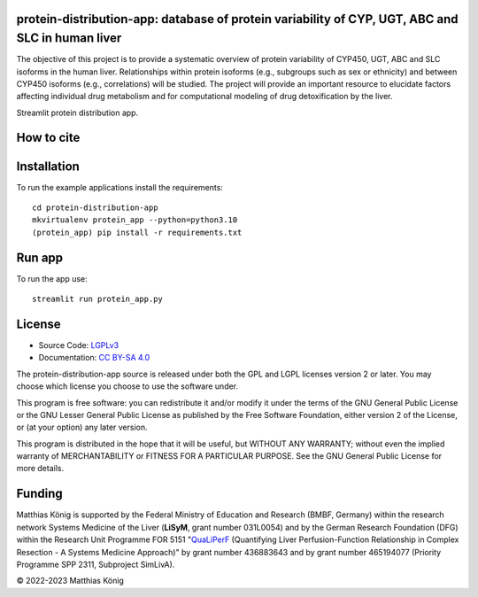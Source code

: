 .. image:: https://github.com/matthiaskoenig/protein-distribution-app/raw/main/docs/images/favicon/protein-distribution-app-100x100-300dpi.png
   :align: left
   :alt: protein-distribution-app logo

protein-distribution-app: database of protein variability of CYP, UGT, ABC and SLC in human liver
=================================================================================================

.. image:: https://img.shields.io/pypi/v/protein-distribution.svg
   :target: https://pypi.org/project/protein-distribution/
   :alt: Current PyPI Version

.. image:: https://img.shields.io/pypi/pyversions/protein-distribution.svg
   :target: https://pypi.org/project/protein-distribution/
   :alt: Supported Python Versions

.. image:: https://img.shields.io/pypi/l/protein-distribution.svg
   :target: http://opensource.org/licenses/LGPL-3.0
   :alt: GNU Lesser General Public License 3

.. image:: https://codecov.io/gh/matthiaskoenig/protein-distribution/branch/develop/graph/badge.svg
   :target: https://codecov.io/gh/matthiaskoenig/protein-distribution
   :alt: Codecov

.. image:: https://zenodo.org/badge/DOI/10.5281/zenodo.8331377.svg
   :target: https://doi.org/10.5281/zenodo.8331377
   :alt: Zenodo DOI

The objective of this project is to provide a systematic overview of protein variability of CYP450, UGT, ABC and SLC isoforms in the human liver. Relationships within protein isoforms (e.g., subgroups such as sex or ethnicity) and between CYP450 isoforms (e.g., correlations) will be studied. The project will provide an important resource to elucidate factors affecting individual drug metabolism and for computational modeling of drug detoxification by the liver.

Streamlit protein distribution app.

How to cite
===========

.. image:: https://zenodo.org/badge/DOI/10.5281/zenodo.8331377.svg
   :target: https://doi.org/10.5281/zenodo.8331377
   :alt: Zenodo DOI

Installation
============
To run the example applications install the requirements::

    cd protein-distribution-app
    mkvirtualenv protein_app --python=python3.10
    (protein_app) pip install -r requirements.txt

Run app
=======
To run the app use::

    streamlit run protein_app.py

License
=======

* Source Code: `LGPLv3 <http://opensource.org/licenses/LGPL-3.0>`__
* Documentation: `CC BY-SA 4.0 <http://creativecommons.org/licenses/by-sa/4.0/>`__

The protein-distribution-app source is released under both the GPL and LGPL licenses version 2 or
later. You may choose which license you choose to use the software under.

This program is free software: you can redistribute it and/or modify it under
the terms of the GNU General Public License or the GNU Lesser General Public
License as published by the Free Software Foundation, either version 2 of the
License, or (at your option) any later version.

This program is distributed in the hope that it will be useful, but WITHOUT ANY
WARRANTY; without even the implied warranty of MERCHANTABILITY or FITNESS FOR A
PARTICULAR PURPOSE. See the GNU General Public License for more details.

Funding
=======
Matthias König is supported by the Federal Ministry of Education and Research (BMBF, Germany)
within the research network Systems Medicine of the Liver (**LiSyM**, grant number 031L0054)
and by the German Research Foundation (DFG) within the Research Unit Programme FOR 5151
"`QuaLiPerF <https://qualiperf.de>`__ (Quantifying Liver Perfusion-Function Relationship in Complex Resection -
A Systems Medicine Approach)" by grant number 436883643 and by grant number
465194077 (Priority Programme SPP 2311, Subproject SimLivA).

© 2022-2023 Matthias König
